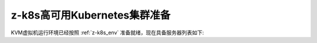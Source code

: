 .. _prepare_z-k8s:

================================
z-k8s高可用Kubernetes集群准备
================================

KVM虚拟机运行环境已经按照 :ref:`z-k8s_env` 准备就绪，现在具备服务器列表如下:


